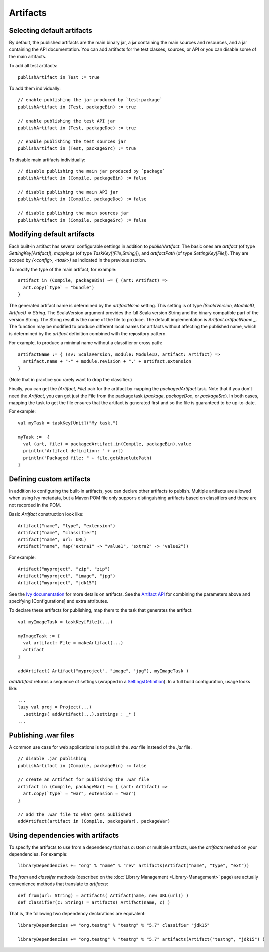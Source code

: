 =========
Artifacts
=========

Selecting default artifacts
===========================

By default, the published artifacts are the main binary jar, a jar
containing the main sources and resources, and a jar containing the API
documentation. You can add artifacts for the test classes, sources, or
API or you can disable some of the main artifacts.

To add all test artifacts:

::

    publishArtifact in Test := true

To add them individually:

::

    // enable publishing the jar produced by `test:package`
    publishArtifact in (Test, packageBin) := true

    // enable publishing the test API jar
    publishArtifact in (Test, packageDoc) := true

    // enable publishing the test sources jar
    publishArtifact in (Test, packageSrc) := true

To disable main artifacts individually:

::

    // disable publishing the main jar produced by `package`
    publishArtifact in (Compile, packageBin) := false

    // disable publishing the main API jar
    publishArtifact in (Compile, packageDoc) := false

    // disable publishing the main sources jar
    publishArtifact in (Compile, packageSrc) := false

Modifying default artifacts
===========================

Each built-in artifact has several configurable settings in addition to
`publishArtifact`. The basic ones are `artifact` (of type
`SettingKey[Artifact]`), `mappings` (of type
`TaskKey[(File,String)]`), and `artifactPath` (of type
`SettingKey[File]`). They are scoped by `(<config>, <task>)` as
indicated in the previous section.

To modify the type of the main artifact, for example:

::

    artifact in (Compile, packageBin) ~= { (art: Artifact) =>
      art.copy(`type` = "bundle")
    }

The generated artifact name is determined by the `artifactName`
setting. This setting is of type
`(ScalaVersion, ModuleID, Artifact) => String`. The ScalaVersion
argument provides the full Scala version String and the binary
compatible part of the version String. The String result is the name of
the file to produce. The default implementation is
`Artifact.artifactName _`. The function may be modified to produce
different local names for artifacts without affecting the published
name, which is determined by the `artifact` definition combined with
the repository pattern.

For example, to produce a minimal name without a classifier or cross
path:

::

    artifactName := { (sv: ScalaVersion, module: ModuleID, artifact: Artifact) =>
      artifact.name + "-" + module.revision + "." + artifact.extension
    }

(Note that in practice you rarely want to drop the classifier.)

Finally, you can get the `(Artifact, File)` pair for the artifact by
mapping the `packagedArtifact` task. Note that if you don't need the
`Artifact`, you can get just the File from the package task
(`package`, `packageDoc`, or `packageSrc`). In both cases,
mapping the task to get the file ensures that the artifact is generated
first and so the file is guaranteed to be up-to-date.

For example:

::

    val myTask = taskKey[Unit]("My task.")

    myTask :=  {
      val (art, file) = packagedArtifact.in(Compile, packageBin).value
      println("Artifact definition: " + art)
      println("Packaged file: " + file.getAbsolutePath)
    }

Defining custom artifacts
=========================

In addition to configuring the built-in artifacts, you can declare other
artifacts to publish. Multiple artifacts are allowed when using Ivy
metadata, but a Maven POM file only supports distinguishing artifacts
based on classifiers and these are not recorded in the POM.

Basic `Artifact` construction look like:

::

    Artifact("name", "type", "extension")
    Artifact("name", "classifier")
    Artifact("name", url: URL)
    Artifact("name", Map("extra1" -> "value1", "extra2" -> "value2"))

For example:

::

    Artifact("myproject", "zip", "zip")
    Artifact("myproject", "image", "jpg")
    Artifact("myproject", "jdk15")

See the `Ivy
documentation <http://ant.apache.org/ivy/history/2.3.0-rc1/ivyfile/dependency-artifact.html>`_
for more details on artifacts. See the `Artifact
API <../../api/sbt/Artifact$.html>`_ for
combining the parameters above and specifying [Configurations] and extra
attributes.

To declare these artifacts for publishing, map them to the task that
generates the artifact:

::

    val myImageTask = taskKey[File](...)

    myImageTask := {
      val artifact: File = makeArtifact(...)
      artifact
    }

    addArtifact( Artifact("myproject", "image", "jpg"), myImageTask )

`addArtifact` returns a sequence of settings (wrapped in a
`SettingsDefinition <../../api/#sbt.Init$SettingsDefinition>`_).
In a full build configuration, usage looks like:

::

      ...
      lazy val proj = Project(...)
        .settings( addArtifact(...).settings : _* )
      ...

Publishing .war files
=====================

A common use case for web applications is to publish the `.war` file
instead of the `.jar` file.

::

    // disable .jar publishing 
    publishArtifact in (Compile, packageBin) := false 

    // create an Artifact for publishing the .war file 
    artifact in (Compile, packageWar) ~= { (art: Artifact) => 
      art.copy(`type` = "war", extension = "war") 
    } 

    // add the .war file to what gets published 
    addArtifact(artifact in (Compile, packageWar), packageWar) 

Using dependencies with artifacts
=================================

To specify the artifacts to use from a dependency that has custom or
multiple artifacts, use the `artifacts` method on your dependencies.
For example:

::

    libraryDependencies += "org" % "name" % "rev" artifacts(Artifact("name", "type", "ext"))

The `from` and `classifer` methods (described on the :doc:`Library Management <Library-Management>`
page) are actually convenience methods that translate to `artifacts`:

::

      def from(url: String) = artifacts( Artifact(name, new URL(url)) )
      def classifier(c: String) = artifacts( Artifact(name, c) )

That is, the following two dependency declarations are equivalent:

::

    libraryDependencies += "org.testng" % "testng" % "5.7" classifier "jdk15"

    libraryDependencies += "org.testng" % "testng" % "5.7" artifacts(Artifact("testng", "jdk15") )
